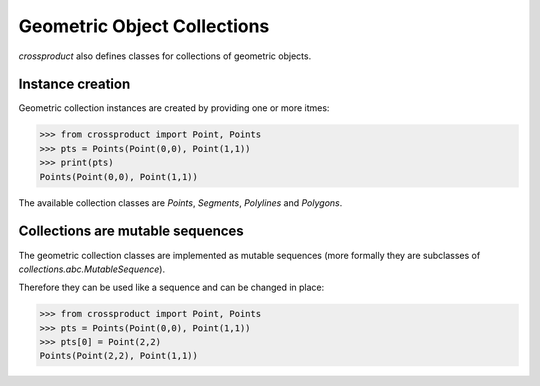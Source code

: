
Geometric Object Collections
============================

*crossproduct* also defines classes for collections of geometric objects.

Instance creation
-----------------

Geometric collection instances are created by providing one or more itmes:

.. code-block:: python

   >>> from crossproduct import Point, Points
   >>> pts = Points(Point(0,0), Point(1,1))
   >>> print(pts)
   Points(Point(0,0), Point(1,1)) 

The available collection classes are `Points`, `Segments`, `Polylines` and `Polygons`.

Collections are mutable sequences
---------------------------------

The geometric collection classes are implemented as mutable sequences (more formally they are subclasses of `collections.abc.MutableSequence`).

Therefore they can be used like a sequence and can be changed in place:

.. code-block:: python

   >>> from crossproduct import Point, Points
   >>> pts = Points(Point(0,0), Point(1,1))
   >>> pts[0] = Point(2,2)
   Points(Point(2,2), Point(1,1)) 






